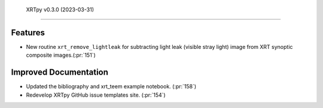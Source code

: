  XRTpy v0.3.0 (2023-03-31)
=========================

Features
--------

- New routine ``xrt_remove_lightleak`` for subtracting light leak (visible stray light)
  image from XRT synoptic composite images.(:pr:`151`)


Improved Documentation
----------------------

- Updated the bibliography and xrt_teem example notebook. (:pr:`158`)
- Redevelop XRTpy GitHub issue templates site. (:pr:`154`)

